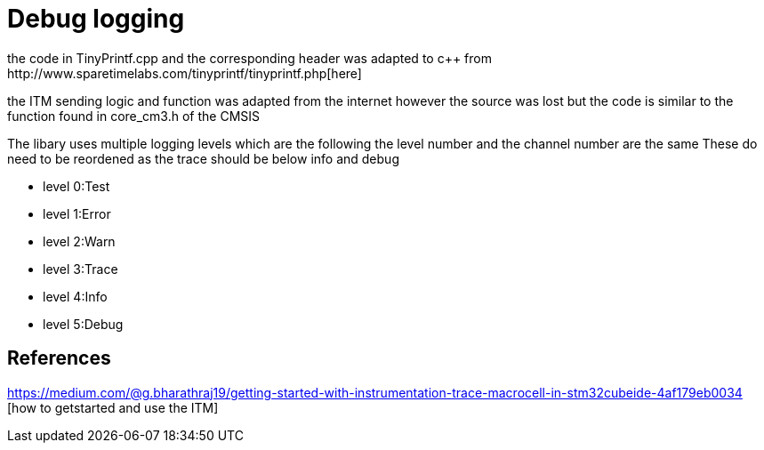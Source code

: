 = Debug logging
the code in TinyPrintf.cpp and the corresponding header was adapted to c++ from http://www.sparetimelabs.com/tinyprintf/tinyprintf.php[here] 

the ITM sending logic and function was adapted from the internet however the source was lost but the code is similar to the function found in core_cm3.h of the CMSIS

The libary uses multiple logging levels which are the following the level number and the channel number are the same
These do need to be reordened as the trace should be below info and debug

- level 0:Test
- level 1:Error
- level 2:Warn
- level 3:Trace
- level 4:Info
- level 5:Debug


== References

https://medium.com/@g.bharathraj19/getting-started-with-instrumentation-trace-macrocell-in-stm32cubeide-4af179eb0034 [how to getstarted and use the ITM]

